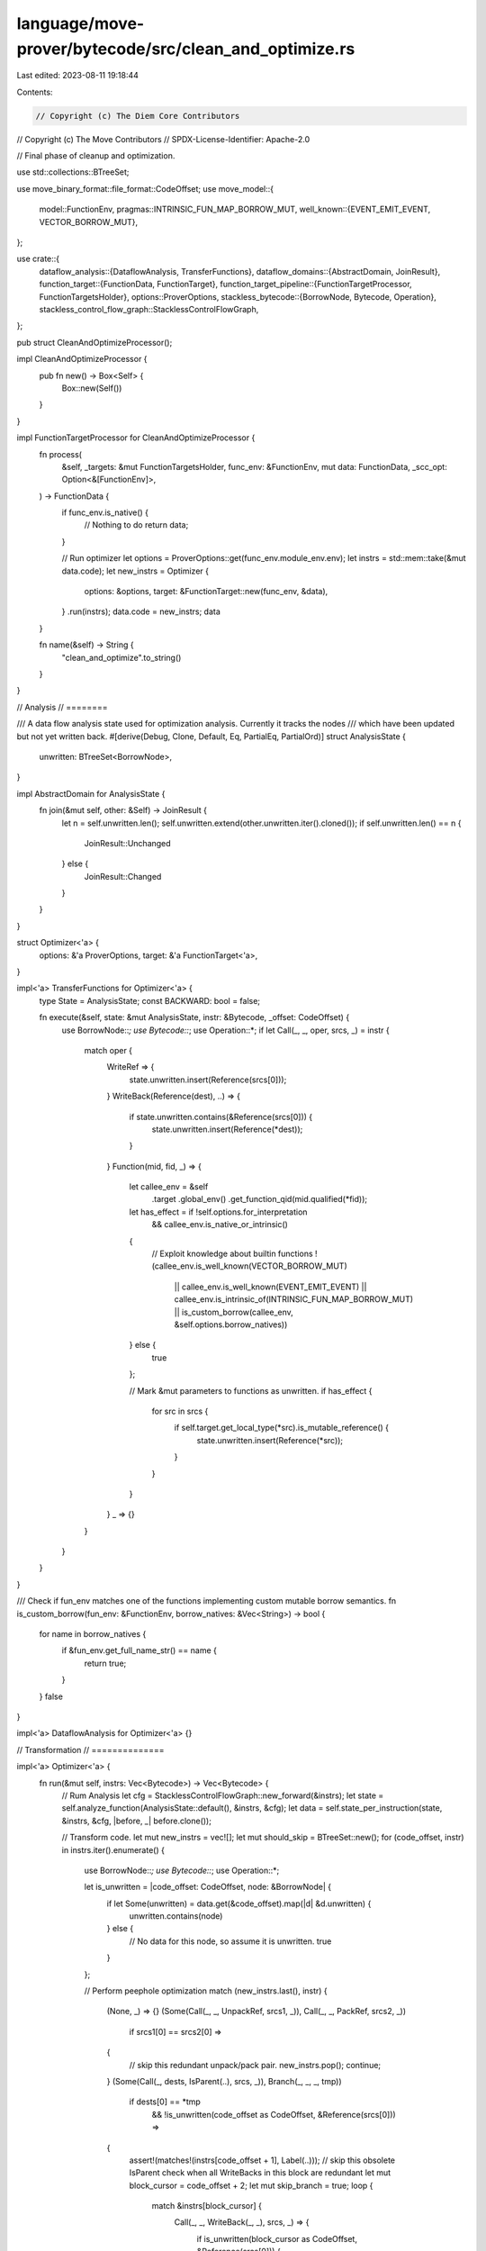 language/move-prover/bytecode/src/clean_and_optimize.rs
=======================================================

Last edited: 2023-08-11 19:18:44

Contents:

.. code-block:: rs

    // Copyright (c) The Diem Core Contributors
// Copyright (c) The Move Contributors
// SPDX-License-Identifier: Apache-2.0

// Final phase of cleanup and optimization.

use std::collections::BTreeSet;

use move_binary_format::file_format::CodeOffset;
use move_model::{
    model::FunctionEnv,
    pragmas::INTRINSIC_FUN_MAP_BORROW_MUT,
    well_known::{EVENT_EMIT_EVENT, VECTOR_BORROW_MUT},
};

use crate::{
    dataflow_analysis::{DataflowAnalysis, TransferFunctions},
    dataflow_domains::{AbstractDomain, JoinResult},
    function_target::{FunctionData, FunctionTarget},
    function_target_pipeline::{FunctionTargetProcessor, FunctionTargetsHolder},
    options::ProverOptions,
    stackless_bytecode::{BorrowNode, Bytecode, Operation},
    stackless_control_flow_graph::StacklessControlFlowGraph,
};

pub struct CleanAndOptimizeProcessor();

impl CleanAndOptimizeProcessor {
    pub fn new() -> Box<Self> {
        Box::new(Self())
    }
}

impl FunctionTargetProcessor for CleanAndOptimizeProcessor {
    fn process(
        &self,
        _targets: &mut FunctionTargetsHolder,
        func_env: &FunctionEnv,
        mut data: FunctionData,
        _scc_opt: Option<&[FunctionEnv]>,
    ) -> FunctionData {
        if func_env.is_native() {
            // Nothing to do
            return data;
        }

        // Run optimizer
        let options = ProverOptions::get(func_env.module_env.env);
        let instrs = std::mem::take(&mut data.code);
        let new_instrs = Optimizer {
            options: &options,
            target: &FunctionTarget::new(func_env, &data),
        }
        .run(instrs);
        data.code = new_instrs;
        data
    }

    fn name(&self) -> String {
        "clean_and_optimize".to_string()
    }
}

// Analysis
// ========

/// A data flow analysis state used for optimization analysis. Currently it tracks the nodes
/// which have been updated but not yet written back.
#[derive(Debug, Clone, Default, Eq, PartialEq, PartialOrd)]
struct AnalysisState {
    unwritten: BTreeSet<BorrowNode>,
}

impl AbstractDomain for AnalysisState {
    fn join(&mut self, other: &Self) -> JoinResult {
        let n = self.unwritten.len();
        self.unwritten.extend(other.unwritten.iter().cloned());
        if self.unwritten.len() == n {
            JoinResult::Unchanged
        } else {
            JoinResult::Changed
        }
    }
}

struct Optimizer<'a> {
    options: &'a ProverOptions,
    target: &'a FunctionTarget<'a>,
}

impl<'a> TransferFunctions for Optimizer<'a> {
    type State = AnalysisState;
    const BACKWARD: bool = false;

    fn execute(&self, state: &mut AnalysisState, instr: &Bytecode, _offset: CodeOffset) {
        use BorrowNode::*;
        use Bytecode::*;
        use Operation::*;
        if let Call(_, _, oper, srcs, _) = instr {
            match oper {
                WriteRef => {
                    state.unwritten.insert(Reference(srcs[0]));
                }
                WriteBack(Reference(dest), ..) => {
                    if state.unwritten.contains(&Reference(srcs[0])) {
                        state.unwritten.insert(Reference(*dest));
                    }
                }
                Function(mid, fid, _) => {
                    let callee_env = &self
                        .target
                        .global_env()
                        .get_function_qid(mid.qualified(*fid));
                    let has_effect = if !self.options.for_interpretation
                        && callee_env.is_native_or_intrinsic()
                    {
                        // Exploit knowledge about builtin functions
                        !(callee_env.is_well_known(VECTOR_BORROW_MUT)
                            || callee_env.is_well_known(EVENT_EMIT_EVENT)
                            || callee_env.is_intrinsic_of(INTRINSIC_FUN_MAP_BORROW_MUT)
                            || is_custom_borrow(callee_env, &self.options.borrow_natives))
                    } else {
                        true
                    };

                    // Mark &mut parameters to functions as unwritten.
                    if has_effect {
                        for src in srcs {
                            if self.target.get_local_type(*src).is_mutable_reference() {
                                state.unwritten.insert(Reference(*src));
                            }
                        }
                    }
                }
                _ => {}
            }
        }
    }
}

/// Check if fun_env matches one of the functions implementing custom mutable borrow semantics.
fn is_custom_borrow(fun_env: &FunctionEnv, borrow_natives: &Vec<String>) -> bool {
    for name in borrow_natives {
        if &fun_env.get_full_name_str() == name {
            return true;
        }
    }
    false
}

impl<'a> DataflowAnalysis for Optimizer<'a> {}

// Transformation
// ==============

impl<'a> Optimizer<'a> {
    fn run(&mut self, instrs: Vec<Bytecode>) -> Vec<Bytecode> {
        // Rum Analysis
        let cfg = StacklessControlFlowGraph::new_forward(&instrs);
        let state = self.analyze_function(AnalysisState::default(), &instrs, &cfg);
        let data = self.state_per_instruction(state, &instrs, &cfg, |before, _| before.clone());

        // Transform code.
        let mut new_instrs = vec![];
        let mut should_skip = BTreeSet::new();
        for (code_offset, instr) in instrs.iter().enumerate() {
            use BorrowNode::*;
            use Bytecode::*;
            use Operation::*;

            let is_unwritten = |code_offset: CodeOffset, node: &BorrowNode| {
                if let Some(unwritten) = data.get(&code_offset).map(|d| &d.unwritten) {
                    unwritten.contains(node)
                } else {
                    // No data for this node, so assume it is unwritten.
                    true
                }
            };

            // Perform peephole optimization
            match (new_instrs.last(), instr) {
                (None, _) => {}
                (Some(Call(_, _, UnpackRef, srcs1, _)), Call(_, _, PackRef, srcs2, _))
                    if srcs1[0] == srcs2[0] =>
                {
                    // skip this redundant unpack/pack pair.
                    new_instrs.pop();
                    continue;
                }
                (Some(Call(_, dests, IsParent(..), srcs, _)), Branch(_, _, _, tmp))
                    if dests[0] == *tmp
                        && !is_unwritten(code_offset as CodeOffset, &Reference(srcs[0])) =>
                {
                    assert!(matches!(instrs[code_offset + 1], Label(..)));
                    // skip this obsolete IsParent check when all WriteBacks in this block are redundant
                    let mut block_cursor = code_offset + 2;
                    let mut skip_branch = true;
                    loop {
                        match &instrs[block_cursor] {
                            Call(_, _, WriteBack(_, _), srcs, _) => {
                                if is_unwritten(block_cursor as CodeOffset, &Reference(srcs[0])) {
                                    skip_branch = false;
                                    break;
                                }
                                // skip redundant write-backs
                                should_skip.insert(block_cursor);
                            }
                            Call(_, _, TraceLocal(_), _, _) => {
                                // since the previous write-back is skipped, this trace local is redundant as well
                                should_skip.insert(block_cursor);
                            }
                            _ => {
                                break;
                            }
                        }
                        block_cursor += 1;
                    }
                    if skip_branch {
                        // get rid of the label as well
                        should_skip.insert(code_offset + 1);
                        new_instrs.pop();
                        continue;
                    }
                }
                (Some(_), _) => {}
            }

            // Do not include this instruction if it is marked as skipped
            if should_skip.contains(&code_offset) {
                continue;
            }

            // Other cases for skipping the instruction
            match instr {
                // Remove unnecessary WriteBack
                Call(_, _, WriteBack(..), srcs, _)
                    if !is_unwritten(code_offset as CodeOffset, &Reference(srcs[0])) =>
                {
                    continue;
                }
                _ => {}
            }

            // This instruction should be included
            new_instrs.push(instr.clone());
        }
        new_instrs
    }
}


